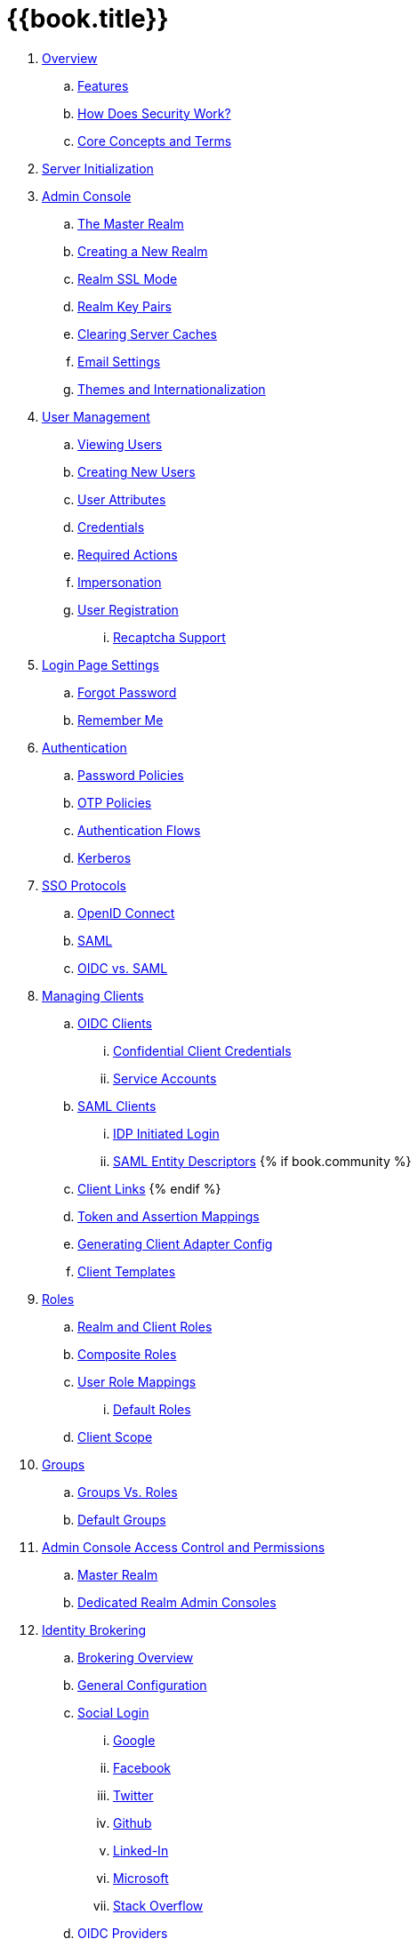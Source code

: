 = {{book.title}}

 . link:topics/overview.adoc[Overview]
 .. link:topics/overview/features.adoc[Features]
 .. link:topics/overview/how.adoc[How Does Security Work?]
 .. link:topics/overview/concepts.adoc[Core Concepts and Terms]
 . link:topics/initialization.adoc[Server Initialization]
 . link:topics/admin-console.adoc[Admin Console]
 .. link:topics/realms/master.adoc[The Master Realm]
 .. link:topics/realms/create.adoc[Creating a New Realm]
 .. link:topics/realms/ssl.adoc[Realm SSL Mode]
 .. link:topics/realms/keys.adoc[Realm Key Pairs]
 .. link:topics/realms/cache.adoc[Clearing Server Caches]
 .. link:topics/realms/email.adoc[Email Settings]
 .. link:topics/realms/themes.adoc[Themes and Internationalization]
 . link:topics/users.adoc[User Management]
 .. link:topics/users/viewing.adoc[Viewing Users]
 .. link:topics/users/create-user.adoc[Creating New Users]
 .. link:topics/users/attributes.adoc[User Attributes]
 .. link:topics/users/credentials.adoc[Credentials]
 .. link:topics/users/required-actions.adoc[Required Actions]
 .. link:topics/users/impersonation.adoc[Impersonation]
 .. link:topics/users/user-registration.adoc[User Registration]
 ... link:topics/users/recaptcha.adoc[Recaptcha Support]
 . link:topics/login-settings.adoc[Login Page Settings]
 .. link:topics/login-settings/forgot-password.adoc[Forgot Password]
 .. link:topics/login-settings/remember-me.adoc[Remember Me]
 . link:topics/authentication.adoc[Authentication]
 .. link:topics/authentication/password-policies.adoc[Password Policies]
 .. link:topics/authentication/otp-policies.adoc[OTP Policies]
 .. link:topics/authentication/flows.adoc[Authentication Flows]
 .. link:topics/authentication/kerberos.adoc[Kerberos]
 . link:topics/sso-protocols.adoc[SSO Protocols]
 .. link:topics/sso-protocols/oidc.adoc[OpenID Connect]
 .. link:topics/sso-protocols/saml.adoc[SAML]
 .. link:topics/sso-protocols/saml-vs-oidc.adoc[OIDC vs. SAML]
 . link:topics/clients.adoc[Managing Clients]
 .. link:topics/clients/client-oidc.adoc[OIDC Clients]
 ... link:topics/clients/oidc/confidential.adoc[Confidential Client Credentials]
 ... link:topics/clients/oidc/service-accounts.adoc[Service Accounts]
 .. link:topics/clients/client-saml.adoc[SAML Clients]
 ... link:topics/clients/saml/idp-initiated-login.adoc[IDP Initiated Login]
 ... link:topics/clients/saml/entity-descriptors.adoc[SAML Entity Descriptors]
  {% if book.community %}
 .. link:topics/clients/client-link.adoc[Client Links]
  {% endif %}
 .. link:topics/clients/protocol-mappers.adoc[Token and Assertion Mappings]
 .. link:topics/clients/installation.adoc[Generating Client Adapter Config]
 .. link:topics/clients/client-templates.adoc[Client Templates]
 . link:topics/roles.adoc[Roles]
 .. link:topics/roles/realm-client-roles.adoc[Realm and Client Roles]
 .. link:topics/roles/composite.adoc[Composite Roles]
 .. link:topics/roles/user-role-mappings.adoc[User Role Mappings]
 ... link:topics/roles/user-role-mappings/default-roles.adoc[Default Roles]
 .. link:topics/roles/client-scope.adoc[Client Scope]
 . link:topics/groups.adoc[Groups]
 .. link:topics/groups/groups-vs-roles.adoc[Groups Vs. Roles]
 .. link:topics/groups/default-groups.adoc[Default Groups]
 . link:topics/admin-console-permissions.adoc[Admin Console Access Control and Permissions]
 .. link:topics/admin-console-permissions/master-realm.adoc[Master Realm ]
 .. link:topics/admin-console-permissions/per-realm.adoc[Dedicated Realm Admin Consoles]
 . link:topics/identity-broker.adoc[Identity Brokering]
 .. link:topics/identity-broker/overview.adoc[Brokering Overview]
 .. link:topics/identity-broker/configuration.adoc[General Configuration]
 .. link:topics/identity-broker/social-login.adoc[Social Login]
 ... link:topics/identity-broker/social/google.adoc[Google]
 ... link:topics/identity-broker/social/facebook.adoc[Facebook]
 ... link:topics/identity-broker/social/twitter.adoc[Twitter]
 ... link:topics/identity-broker/social/github.adoc[Github]
 ... link:topics/identity-broker/social/linked-in.adoc[Linked-In]
 ... link:topics/identity-broker/social/microsoft.adoc[Microsoft]
 ... link:topics/identity-broker/social/stack-overflow.adoc[Stack Overflow]
 .. link:topics/identity-broker/oidc.adoc[OIDC Providers]
 .. link:topics/identity-broker/saml.adoc[SAML Providers]
 .. link:topics/identity-broker/suggested.adoc[Client Suggested Identity Provider]
 .. link:topics/identity-broker/mappers.adoc[Mapping Claims and Assertions]
 .. link:topics/identity-broker/session-data.adoc[Available User Session Data]
 .. link:topics/identity-broker/first-login-flow.adoc[First Login Flow]
 .. link:topics/identity-broker/tokens.adoc[Retrieving External IDP Tokens]
 . link:topics/sessions.adoc[User Session Management]
 .. link:topics/sessions/administering.adoc[Administering Sessions]
 .. link:topics/sessions/revocation.adoc[Revocation Policies]
 .. link:topics/sessions/timeouts.adoc[Session and Token Timeouts]
 .. link:topics/sessions/offline.adoc[Offline Access]
 . link:topics/user-federation.adoc[User Storage Federation]
 .. link:topics/user-federation/ldap.adoc[LDAP/AD Integration]
 .. link:topics/user-federation/custom.adoc[Custom Providers]
 . link:topics/events.adoc[Auditing and Events]
 .. link:topics/events/login.adoc[Login Events]
 .. link:topics/events/admin.adoc[Admin Events]
 . link:topics/export-import.adoc[Export and Import]
 . link:topics/account.adoc[User Account Service]
 . link:topics/threat.adoc[Threat Model Mitigation]
 .. link:topics/threat/brute-force.adoc[Password Guess, Brute Force Attacks]
 .. link:topics/threat/clickjacking.adoc[Clickjacking]
 .. link:topics/threat/ssl.adoc[SSL/HTTPS Requirement]
 .. link:topics/threat/csrf.adoc[CSRF]
 .. link:topics/threat/redirect.adoc[Unspecific Redirect URIs]
 .. link:topics/threat/compromised-tokens.adoc[Compromised Access and Refresh tokens]
 .. link:topics/threat/compromised-codes.adoc[Compromised Access Codes]
 .. link:topics/threat/open-redirect.adoc[Open Redirectors]
 .. link:topics/threat/password-db-compromised.adoc[Password database compromised]
 .. link:topics/threat/scope.adoc[Limiting Scope]
 .. link:topics/threat/sql.adoc[SQL Injection Attacks]
 {% if book.community %}
 . link:topics/MigrationFromOlderVersions.adoc[Migration from older versions]
 {% endif %}

